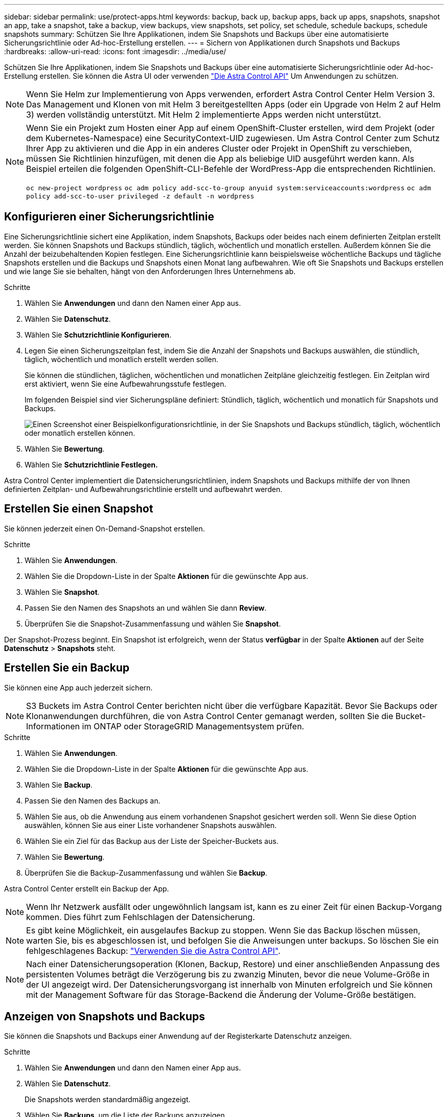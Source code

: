 ---
sidebar: sidebar 
permalink: use/protect-apps.html 
keywords: backup, back up, backup apps, back up apps, snapshots, snapshot an app, take a snapshot, take a backup, view backups, view snapshots, set policy, set schedule, schedule backups, schedule snapshots 
summary: Schützen Sie Ihre Applikationen, indem Sie Snapshots und Backups über eine automatisierte Sicherungsrichtlinie oder Ad-hoc-Erstellung erstellen. 
---
= Sichern von Applikationen durch Snapshots und Backups
:hardbreaks:
:allow-uri-read: 
:icons: font
:imagesdir: ../media/use/


Schützen Sie Ihre Applikationen, indem Sie Snapshots und Backups über eine automatisierte Sicherungsrichtlinie oder Ad-hoc-Erstellung erstellen. Sie können die Astra UI oder verwenden https://docs.netapp.com/us-en/astra-automation/index.html["Die Astra Control API"^] Um Anwendungen zu schützen.


NOTE: Wenn Sie Helm zur Implementierung von Apps verwenden, erfordert Astra Control Center Helm Version 3. Das Management und Klonen von mit Helm 3 bereitgestellten Apps (oder ein Upgrade von Helm 2 auf Helm 3) werden vollständig unterstützt. Mit Helm 2 implementierte Apps werden nicht unterstützt.

[NOTE]
====
Wenn Sie ein Projekt zum Hosten einer App auf einem OpenShift-Cluster erstellen, wird dem Projekt (oder dem Kubernetes-Namespace) eine SecurityContext-UID zugewiesen. Um Astra Control Center zum Schutz Ihrer App zu aktivieren und die App in ein anderes Cluster oder Projekt in OpenShift zu verschieben, müssen Sie Richtlinien hinzufügen, mit denen die App als beliebige UID ausgeführt werden kann. Als Beispiel erteilen die folgenden OpenShift-CLI-Befehle der WordPress-App die entsprechenden Richtlinien.

`oc new-project wordpress`
`oc adm policy add-scc-to-group anyuid system:serviceaccounts:wordpress`
`oc adm policy add-scc-to-user privileged -z default -n wordpress`

====


== Konfigurieren einer Sicherungsrichtlinie

Eine Sicherungsrichtlinie sichert eine Applikation, indem Snapshots, Backups oder beides nach einem definierten Zeitplan erstellt werden. Sie können Snapshots und Backups stündlich, täglich, wöchentlich und monatlich erstellen. Außerdem können Sie die Anzahl der beizubehaltenden Kopien festlegen. Eine Sicherungsrichtlinie kann beispielsweise wöchentliche Backups und tägliche Snapshots erstellen und die Backups und Snapshots einen Monat lang aufbewahren. Wie oft Sie Snapshots und Backups erstellen und wie lange Sie sie behalten, hängt von den Anforderungen Ihres Unternehmens ab.

.Schritte
. Wählen Sie *Anwendungen* und dann den Namen einer App aus.
. Wählen Sie *Datenschutz*.
. Wählen Sie *Schutzrichtlinie Konfigurieren*.
. Legen Sie einen Sicherungszeitplan fest, indem Sie die Anzahl der Snapshots und Backups auswählen, die stündlich, täglich, wöchentlich und monatlich erstellt werden sollen.
+
Sie können die stündlichen, täglichen, wöchentlichen und monatlichen Zeitpläne gleichzeitig festlegen. Ein Zeitplan wird erst aktiviert, wenn Sie eine Aufbewahrungsstufe festlegen.

+
Im folgenden Beispiel sind vier Sicherungspläne definiert: Stündlich, täglich, wöchentlich und monatlich für Snapshots und Backups.

+
image:screenshot-config-protection-policy.png["Einen Screenshot einer Beispielkonfigurationsrichtlinie, in der Sie Snapshots und Backups stündlich, täglich, wöchentlich oder monatlich erstellen können."]

. Wählen Sie *Bewertung*.
. Wählen Sie *Schutzrichtlinie Festlegen.*


Astra Control Center implementiert die Datensicherungsrichtlinien, indem Snapshots und Backups mithilfe der von Ihnen definierten Zeitplan- und Aufbewahrungsrichtlinie erstellt und aufbewahrt werden.



== Erstellen Sie einen Snapshot

Sie können jederzeit einen On-Demand-Snapshot erstellen.

.Schritte
. Wählen Sie *Anwendungen*.
. Wählen Sie die Dropdown-Liste in der Spalte *Aktionen* für die gewünschte App aus.
. Wählen Sie *Snapshot*.
. Passen Sie den Namen des Snapshots an und wählen Sie dann *Review*.
. Überprüfen Sie die Snapshot-Zusammenfassung und wählen Sie *Snapshot*.


Der Snapshot-Prozess beginnt. Ein Snapshot ist erfolgreich, wenn der Status *verfügbar* in der Spalte *Aktionen* auf der Seite *Datenschutz* > *Snapshots* steht.



== Erstellen Sie ein Backup

Sie können eine App auch jederzeit sichern.


NOTE: S3 Buckets im Astra Control Center berichten nicht über die verfügbare Kapazität. Bevor Sie Backups oder Klonanwendungen durchführen, die von Astra Control Center gemanagt werden, sollten Sie die Bucket-Informationen im ONTAP oder StorageGRID Managementsystem prüfen.

.Schritte
. Wählen Sie *Anwendungen*.
. Wählen Sie die Dropdown-Liste in der Spalte *Aktionen* für die gewünschte App aus.
. Wählen Sie *Backup*.
. Passen Sie den Namen des Backups an.
. Wählen Sie aus, ob die Anwendung aus einem vorhandenen Snapshot gesichert werden soll. Wenn Sie diese Option auswählen, können Sie aus einer Liste vorhandener Snapshots auswählen.
. Wählen Sie ein Ziel für das Backup aus der Liste der Speicher-Buckets aus.
. Wählen Sie *Bewertung*.
. Überprüfen Sie die Backup-Zusammenfassung und wählen Sie *Backup*.


Astra Control Center erstellt ein Backup der App.


NOTE: Wenn Ihr Netzwerk ausfällt oder ungewöhnlich langsam ist, kann es zu einer Zeit für einen Backup-Vorgang kommen. Dies führt zum Fehlschlagen der Datensicherung.


NOTE: Es gibt keine Möglichkeit, ein ausgelaufes Backup zu stoppen. Wenn Sie das Backup löschen müssen, warten Sie, bis es abgeschlossen ist, und befolgen Sie die Anweisungen unter  backups. So löschen Sie ein fehlgeschlagenes Backup: https://docs.netapp.com/us-en/astra-automation/index.html["Verwenden Sie die Astra Control API"^].


NOTE: Nach einer Datensicherungsoperation (Klonen, Backup, Restore) und einer anschließenden Anpassung des persistenten Volumes beträgt die Verzögerung bis zu zwanzig Minuten, bevor die neue Volume-Größe in der UI angezeigt wird. Der Datensicherungsvorgang ist innerhalb von Minuten erfolgreich und Sie können mit der Management Software für das Storage-Backend die Änderung der Volume-Größe bestätigen.



== Anzeigen von Snapshots und Backups

Sie können die Snapshots und Backups einer Anwendung auf der Registerkarte Datenschutz anzeigen.

.Schritte
. Wählen Sie *Anwendungen* und dann den Namen einer App aus.
. Wählen Sie *Datenschutz*.
+
Die Snapshots werden standardmäßig angezeigt.

. Wählen Sie *Backups*, um die Liste der Backups anzuzeigen.




== Snapshots löschen

Löschen Sie die geplanten oder On-Demand Snapshots, die Sie nicht mehr benötigen.

.Schritte
. Wählen Sie *Anwendungen* und dann den Namen einer App aus.
. Wählen Sie *Datenschutz*.
. Wählen Sie die Dropdown-Liste in der Spalte *Aktionen* für den gewünschten Snapshot aus.
. Wählen Sie *Snapshot löschen*.
. Geben Sie das Wort „Löschen“ ein, um das Löschen zu bestätigen und wählen Sie dann *Ja, Snapshot löschen* aus.


Astra Control Center löscht den Snapshot.



== Backups löschen

Löschen Sie die geplanten oder On-Demand-Backups, die Sie nicht mehr benötigen.


NOTE: Es gibt keine Möglichkeit, ein ausgelaufes Backup zu stoppen. Wenn Sie das Backup löschen müssen, warten Sie, bis es abgeschlossen ist, und befolgen Sie diese Anweisungen. So löschen Sie ein fehlgeschlagenes Backup: https://docs.netapp.com/us-en/astra-automation/index.html["Verwenden Sie die Astra Control API"^].

. Wählen Sie *Anwendungen* und dann den Namen einer App aus.
. Wählen Sie *Datenschutz*.
. Wählen Sie *Backups*.
. Wählen Sie die Dropdown-Liste in der Spalte *Aktionen* für das gewünschte Backup aus.
. Wählen Sie *Sicherung löschen*.
. Geben Sie das Wort „Löschen“ ein, um das Löschen zu bestätigen und wählen Sie dann *Ja, Sicherung löschen*.


Astra Control Center löscht das Backup.
